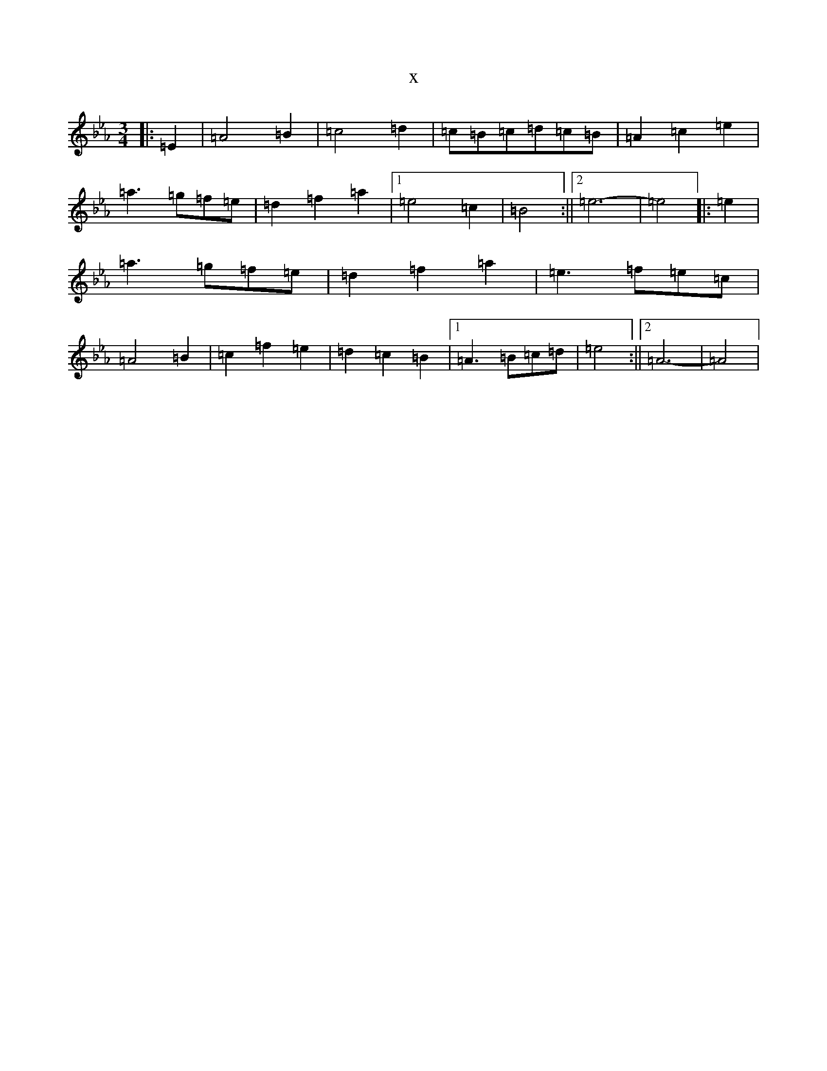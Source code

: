 X:21920
T:x
L:1/8
M:3/4
K: C minor
|:=E2|=A4=B2|=c4=d2|=c=B=c=d=c=B|=A2=c2=e2|=a3=g=f=e|=d2=f2=a2|1=e4=c2|=B4:||2=e6-|=e4|:=e2|=a3=g=f=e|=d2=f2=a2|=e3=f=e=c|=A4=B2|=c2=f2=e2|=d2=c2=B2|1=A3=B=c=d|=e4:||2=A6-|=A4|